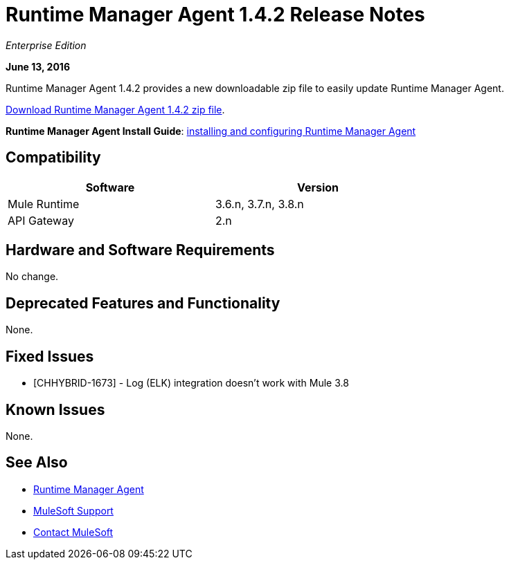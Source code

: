 = Runtime Manager Agent 1.4.2 Release Notes
:keywords: mule, agent, release notes

_Enterprise Edition_

*June 13, 2016*

Runtime Manager Agent 1.4.2 provides a new downloadable zip file to easily update Runtime Manager Agent.

link:http://s3.amazonaws.com/mule-agent/1.4.2/agent-setup-1.4.2.zip[Download Runtime Manager Agent 1.4.2 zip file].

*Runtime Manager Agent Install Guide*: link:/runtime-manager/installing-and-configuring-mule-agent[installing and configuring Runtime Manager Agent]

== Compatibility

[%header,cols="2*a",width=70%]
|===
|Software|Version
|Mule Runtime|3.6.n, 3.7.n, 3.8.n
|API Gateway|2.n
|===

== Hardware and Software Requirements

No change.

== Deprecated Features and Functionality

None.


== Fixed Issues

* [CHHYBRID-1673] - Log (ELK) integration doesn't work with Mule 3.8

== Known Issues

None.

== See Also

* link:/runtime-manager/runtime-manager-agent[Runtime Manager Agent]


* link:https://www.mulesoft.com/support-and-services/mule-esb-support-license-subscription[MuleSoft Support]
* mailto:support@mulesoft.com[Contact MuleSoft]
